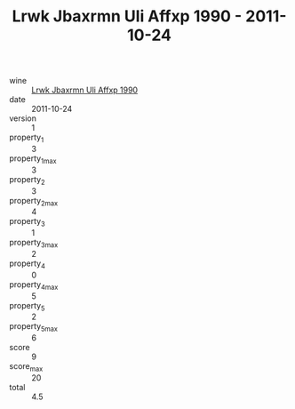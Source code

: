 :PROPERTIES:
:ID:                     eed8b0f5-c0a5-4873-9797-5fb4adfb74f6
:END:
#+TITLE: Lrwk Jbaxrmn Uli Affxp 1990 - 2011-10-24

- wine :: [[id:34eff93a-dc2f-4c8e-a886-3eae25142267][Lrwk Jbaxrmn Uli Affxp 1990]]
- date :: 2011-10-24
- version :: 1
- property_1 :: 3
- property_1_max :: 3
- property_2 :: 3
- property_2_max :: 4
- property_3 :: 1
- property_3_max :: 2
- property_4 :: 0
- property_4_max :: 5
- property_5 :: 2
- property_5_max :: 6
- score :: 9
- score_max :: 20
- total :: 4.5


